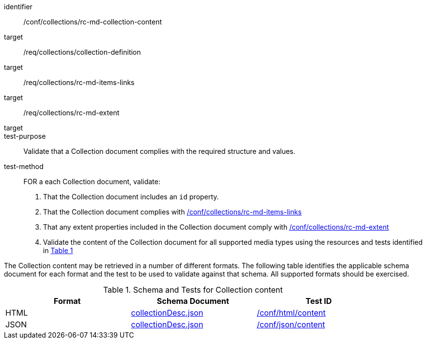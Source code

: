 [[ats_collections_rc-md-collection-content]]
[abstract_test]
====
[%metadata]
identifier:: /conf/collections/rc-md-collection-content
target:: /req/collections/collection-definition
target:: /req/collections/rc-md-items-links
target:: /req/collections/rc-md-extent
target:: 
test-purpose:: Validate that a Collection document complies with the required structure and values.
test-method:: 
+
--
FOR a each Collection document, validate:

. That the Collection document includes an `id` property.
. That the Collection document complies with <<ats_collections_rc-md-items-links,/conf/collections/rc-md-items-links>>
. That any extent properties included in the Collection document comply with <<ats_collections_rc-md-extent,/conf/collections/rc-md-extent>>
. Validate the content of the Collection document for all supported media types using the resources and tests identified in <<collection-metadata-schema>>

--
====

The Collection content may be retrieved in a number of different formats. The following table identifies the applicable schema document for each format and the test to be used to validate against that schema. All supported formats should be exercised.

[#collection-metadata-schema,reftext='{table-caption} {counter:table-num}']
.Schema and Tests for Collection content
[width="90%",cols="3",options="header"]
|===
|Format |Schema Document |Test ID
|HTML |link:http://beta.schemas.opengis.net/ogcapi/common/part2/0.1/collections/openapi/schemas/collectionDesc.json[collectionDesc.json]|<<ats_html_content,/conf/html/content>>
|JSON |link:http://beta.schemas.opengis.net/ogcapi/common/part2/0.1/collections/openapi/schemas/collectionDesc.json[collectionDesc.json]|<<ats_json_content,/conf/json/content>>
|===
